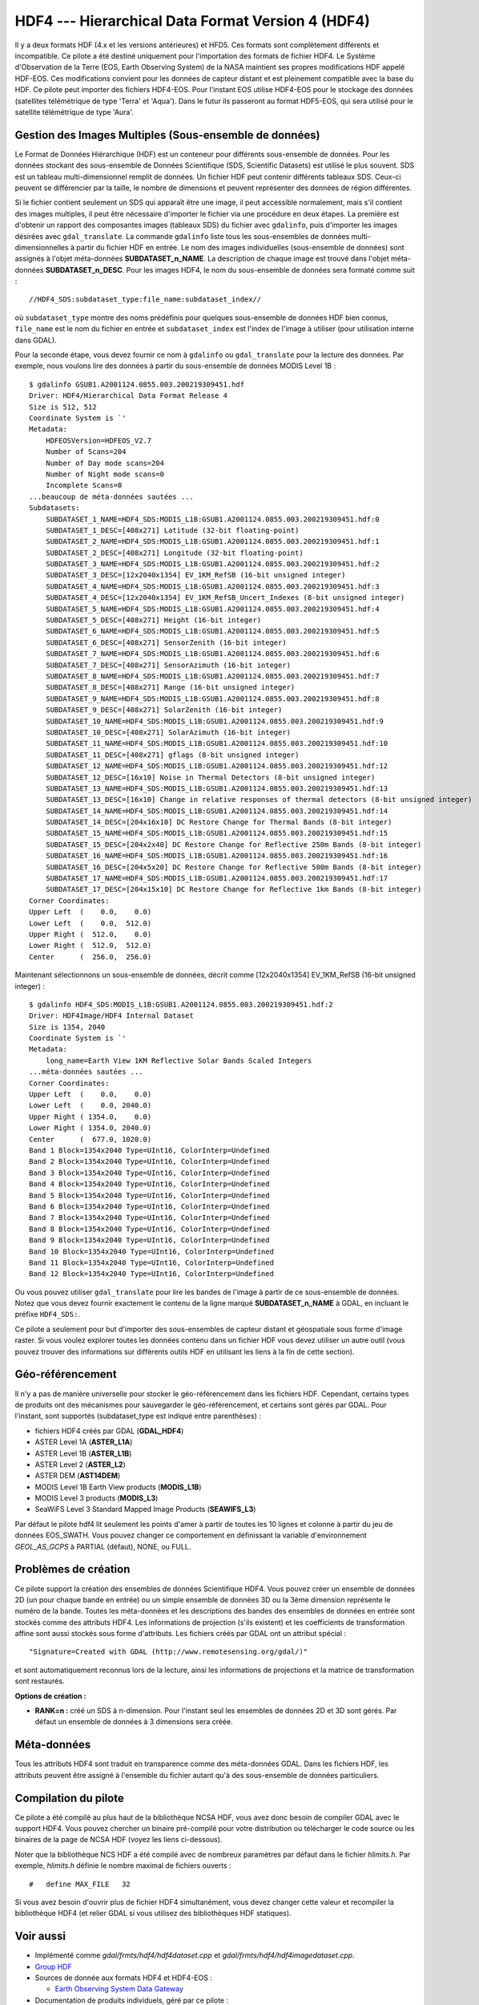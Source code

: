 .. _`gdal.gdal.formats.hdf4`:

HDF4 --- Hierarchical Data Format Version 4 (HDF4)
====================================================

Il y a deux formats HDF (4.x et les versions antérieures) et HFD5. Ces formats 
sont complètement différents et incompatible. Ce pilote a été destiné uniquement 
pour l'importation des formats de fichier HDF4. Le Système d'Observation de la 
Terre (EOS,  Earth Observing System) de la NASA maintient ses propres 
modifications HDF appelé HDF-EOS. Ces modifications convient pour les données de 
capteur distant et est pleinement compatible avec  la base du HDF. Ce pilote 
peut importer  des fichiers HDF4-EOS. Pour l'instant EOS utilise HDF4-EOS pour 
le stockage des données (satellites télémétrique de type 'Terra' et 'Aqua'). 
Dans le futur ils passeront au format HDF5-EOS, qui sera utilisé pour le 
satellite télémétrique de type 'Aura'.

Gestion des Images Multiples (Sous-ensemble de données)
--------------------------------------------------------

Le Format de Données Hiérarchique (HDF) est un conteneur pour différents 
sous-ensemble de données. Pour les données stockant des sous-ensemble de Données 
Scientifique (SDS, Scientific Datasets) est utilisé le plus souvent. SDS est un 
tableau multi-dimensionnel  remplit de données. Un fichier HDF peut contenir 
différents tableaux SDS. Ceux-ci peuvent se différencier par la taille, le 
nombre de dimensions et peuvent représenter des données de région différentes.

Si le fichier contient seulement un SDS qui apparaît être une image, il peut 
accessible normalement, mais s'il contient des images multiples, il peut être 
nécessaire d'importer le fichier via une procédure en deux étapes. La première 
est d'obtenir un rapport des composantes images (tableaux SDS) du fichier avec 
``gdalinfo``, puis d'importer les images désirées avec ``gdal_translate``. La 
commande ``gdalinfo`` liste tous les sous-ensembles de données 
multi-dimensionnelles à partir du fichier HDF en entrée. Le nom des images 
individuelles (sous-ensemble de données) sont assignés à l'objet méta-données 
**SUBDATASET_n_NAME**. La description de chaque image est trouvé dans l'objet 
méta-données **SUBDATASET_n_DESC**. Pour les images HDF4, le nom du sous-ensemble 
de données sera formaté comme suit :
::
    
    //HDF4_SDS:subdataset_type:file_name:subdataset_index//

où ``subdataset_type`` montre des noms prédéfinis pour quelques sous-ensemble 
de données HDF bien connus,  ``file_name`` est le nom du fichier en entrée et 
``subdataset_index`` est l'index de l'image à utiliser (pour utilisation interne 
dans GDAL).

Pour la seconde étape, vous devez fournir ce nom à ``gdalinfo`` ou 
``gdal_translate`` pour la lecture des données.
Par exemple, nous voulons lire des données à partir du sous-ensemble de données 
MODIS Level 1B :
::
    
    $ gdalinfo GSUB1.A2001124.0855.003.200219309451.hdf
    Driver: HDF4/Hierarchical Data Format Release 4
    Size is 512, 512
    Coordinate System is `'
    Metadata:
        HDFEOSVersion=HDFEOS_V2.7
        Number of Scans=204
        Number of Day mode scans=204
        Number of Night mode scans=0
        Incomplete Scans=0
    ...beaucoup de méta-données sautées ...
    Subdatasets:
        SUBDATASET_1_NAME=HDF4_SDS:MODIS_L1B:GSUB1.A2001124.0855.003.200219309451.hdf:0
        SUBDATASET_1_DESC=[408x271] Latitude (32-bit floating-point)
        SUBDATASET_2_NAME=HDF4_SDS:MODIS_L1B:GSUB1.A2001124.0855.003.200219309451.hdf:1
        SUBDATASET_2_DESC=[408x271] Longitude (32-bit floating-point)
        SUBDATASET_3_NAME=HDF4_SDS:MODIS_L1B:GSUB1.A2001124.0855.003.200219309451.hdf:2
        SUBDATASET_3_DESC=[12x2040x1354] EV_1KM_RefSB (16-bit unsigned integer)
        SUBDATASET_4_NAME=HDF4_SDS:MODIS_L1B:GSUB1.A2001124.0855.003.200219309451.hdf:3
        SUBDATASET_4_DESC=[12x2040x1354] EV_1KM_RefSB_Uncert_Indexes (8-bit unsigned integer)
        SUBDATASET_5_NAME=HDF4_SDS:MODIS_L1B:GSUB1.A2001124.0855.003.200219309451.hdf:4
        SUBDATASET_5_DESC=[408x271] Height (16-bit integer)
        SUBDATASET_6_NAME=HDF4_SDS:MODIS_L1B:GSUB1.A2001124.0855.003.200219309451.hdf:5
        SUBDATASET_6_DESC=[408x271] SensorZenith (16-bit integer)
        SUBDATASET_7_NAME=HDF4_SDS:MODIS_L1B:GSUB1.A2001124.0855.003.200219309451.hdf:6
        SUBDATASET_7_DESC=[408x271] SensorAzimuth (16-bit integer)
        SUBDATASET_8_NAME=HDF4_SDS:MODIS_L1B:GSUB1.A2001124.0855.003.200219309451.hdf:7
        SUBDATASET_8_DESC=[408x271] Range (16-bit unsigned integer)
        SUBDATASET_9_NAME=HDF4_SDS:MODIS_L1B:GSUB1.A2001124.0855.003.200219309451.hdf:8
        SUBDATASET_9_DESC=[408x271] SolarZenith (16-bit integer)
        SUBDATASET_10_NAME=HDF4_SDS:MODIS_L1B:GSUB1.A2001124.0855.003.200219309451.hdf:9
        SUBDATASET_10_DESC=[408x271] SolarAzimuth (16-bit integer)
        SUBDATASET_11_NAME=HDF4_SDS:MODIS_L1B:GSUB1.A2001124.0855.003.200219309451.hdf:10
        SUBDATASET_11_DESC=[408x271] gflags (8-bit unsigned integer)
        SUBDATASET_12_NAME=HDF4_SDS:MODIS_L1B:GSUB1.A2001124.0855.003.200219309451.hdf:12
        SUBDATASET_12_DESC=[16x10] Noise in Thermal Detectors (8-bit unsigned integer)
        SUBDATASET_13_NAME=HDF4_SDS:MODIS_L1B:GSUB1.A2001124.0855.003.200219309451.hdf:13
        SUBDATASET_13_DESC=[16x10] Change in relative responses of thermal detectors (8-bit unsigned integer)
        SUBDATASET_14_NAME=HDF4_SDS:MODIS_L1B:GSUB1.A2001124.0855.003.200219309451.hdf:14
        SUBDATASET_14_DESC=[204x16x10] DC Restore Change for Thermal Bands (8-bit integer)
        SUBDATASET_15_NAME=HDF4_SDS:MODIS_L1B:GSUB1.A2001124.0855.003.200219309451.hdf:15
        SUBDATASET_15_DESC=[204x2x40] DC Restore Change for Reflective 250m Bands (8-bit integer)
        SUBDATASET_16_NAME=HDF4_SDS:MODIS_L1B:GSUB1.A2001124.0855.003.200219309451.hdf:16
        SUBDATASET_16_DESC=[204x5x20] DC Restore Change for Reflective 500m Bands (8-bit integer)
        SUBDATASET_17_NAME=HDF4_SDS:MODIS_L1B:GSUB1.A2001124.0855.003.200219309451.hdf:17
        SUBDATASET_17_DESC=[204x15x10] DC Restore Change for Reflective 1km Bands (8-bit integer)
    Corner Coordinates:
    Upper Left  (    0.0,    0.0)
    Lower Left  (    0.0,  512.0)
    Upper Right (  512.0,    0.0)
    Lower Right (  512.0,  512.0)
    Center      (  256.0,  256.0)

Maintenant sélectionnons un sous-ensemble de données, décrit comme 
[12x2040x1354] EV_1KM_RefSB (16-bit unsigned integer) :
::
    
    $ gdalinfo HDF4_SDS:MODIS_L1B:GSUB1.A2001124.0855.003.200219309451.hdf:2
    Driver: HDF4Image/HDF4 Internal Dataset
    Size is 1354, 2040
    Coordinate System is `'
    Metadata:
        long_name=Earth View 1KM Reflective Solar Bands Scaled Integers
    ...méta-données sautées ...
    Corner Coordinates:
    Upper Left  (    0.0,    0.0)
    Lower Left  (    0.0, 2040.0)
    Upper Right ( 1354.0,    0.0)
    Lower Right ( 1354.0, 2040.0)
    Center      (  677.0, 1020.0)
    Band 1 Block=1354x2040 Type=UInt16, ColorInterp=Undefined
    Band 2 Block=1354x2040 Type=UInt16, ColorInterp=Undefined
    Band 3 Block=1354x2040 Type=UInt16, ColorInterp=Undefined
    Band 4 Block=1354x2040 Type=UInt16, ColorInterp=Undefined
    Band 5 Block=1354x2040 Type=UInt16, ColorInterp=Undefined
    Band 6 Block=1354x2040 Type=UInt16, ColorInterp=Undefined
    Band 7 Block=1354x2040 Type=UInt16, ColorInterp=Undefined
    Band 8 Block=1354x2040 Type=UInt16, ColorInterp=Undefined
    Band 9 Block=1354x2040 Type=UInt16, ColorInterp=Undefined
    Band 10 Block=1354x2040 Type=UInt16, ColorInterp=Undefined
    Band 11 Block=1354x2040 Type=UInt16, ColorInterp=Undefined
    Band 12 Block=1354x2040 Type=UInt16, ColorInterp=Undefined

Ou vous pouvez utiliser ``gdal_translate`` pour lire les bandes de l'image à 
partir de ce sous-ensemble de données.
Notez que vous devez fournir exactement le contenu de la ligne marqué 
**SUBDATASET_n_NAME** à GDAL, en incluant le préfixe ``HDF4_SDS:``.

Ce pilote a seulement pour but d'importer des sous-ensembles de capteur distant 
et géospatiale sous forme d'image raster. Si vous voulez explorer toutes les 
données contenu dans un fichier HDF vous devez utiliser un autre outil (vous 
pouvez trouver des informations sur différents outils HDF en utilisant les 
liens à la fin de cette section).

Géo-référencement
------------------

Il n'y a pas de manière universelle pour stocker le géo-référencement dans les 
fichiers HDF. Cependant, certains types de produits ont des mécanismes pour 
sauvegarder le géo-référencement, et certains sont gérés par GDAL. Pour 
l'instant, sont supportés (subdataset_type est indiqué entre parenthèses) :

* fichiers HDF4 créés par GDAL (**GDAL_HDF4**) 
* ASTER Level 1A (**ASTER_L1A**) 
* ASTER Level 1B (**ASTER_L1B**) 
* ASTER Level 2 (**ASTER_L2**) 
* ASTER DEM (**AST14DEM**) 
* MODIS Level 1B Earth View products (**MODIS_L1B**) 
* MODIS Level 3 products (**MODIS_L3**) 
* SeaWiFS Level 3 Standard Mapped Image Products (**SEAWIFS_L3**) 

Par défaut le pilote hdf4 lit seulement les points d'amer à partir de toutes les 
10 lignes et colonne à partir du jeu de données EOS_SWATH. Vous pouvez changer 
ce comportement en définissant la variable d'environnement *GEOL_AS_GCPS* à 
PARTIAL (défaut), NONE, ou FULL.

Problèmes de création
---------------------

Ce pilote support la création des ensembles de données Scientifique HDF4. Vous 
pouvez créer un ensemble de données 2D (un pour chaque bande en entrée) ou un 
simple ensemble de données 3D ou la 3ème dimension représente le numéro de la 
bande. Toutes les méta-données et les descriptions des bandes des ensembles de 
données en entrée sont stockés comme des attributs HDF4. Les informations de 
projection (s'ils existent) et les coefficients de transformation affine sont 
aussi stockés sous forme d'attributs. Les fichiers créés par GDAL ont un 
attribut spécial :
::
    
    "Signature=Created with GDAL (http://www.remotesensing.org/gdal/)"

et sont automatiquement reconnus lors de la lecture, ainsi les informations de 
projections et la matrice de transformation sont restaurés.

**Options de création :**

* **RANK=n :** créé un SDS à n-dimension. Pour l'instant seul les ensembles de 
  données 2D et 3D sont gérés. Par défaut un ensemble de données à 3 dimensions 
  sera créée.

Méta-données
--------------

Tous les attributs HDF4 sont traduit en transparence comme des méta-données 
GDAL. Dans les fichiers HDF, les  attributs peuvent être assigné à l'ensemble 
du fichier autant qu'à des sous-ensemble de données particuliers. 

Compilation du pilote
----------------------

Ce pilote a été compilé au plus haut de la bibliothèque NCSA HDF, vous avez donc 
besoin de compiler GDAL avec le support HDF4. Vous pouvez chercher un binaire 
pré-compilé pour votre distribution ou télécharger le code source ou les 
binaires de la page de NCSA HDF (voyez les liens ci-dessous).

Noter que la bibliothèque NCS HDF a été compilé avec de nombreux paramètres par 
défaut dans le fichier *hlimits.h*. Par exemple, *hlimits.h* définie le nombre 
maximal de fichiers ouverts :
::
    
    #   define MAX_FILE   32

Si vous avez besoin d'ouvrir plus de fichier HDF4 simultanément, vous devez 
changer cette valeur et recompiler la bibliothèque HDF4 (et relier GDAL si vous 
utilisez des bibliothèques HDF statiques).

Voir aussi
----------

* Implémenté comme *gdal/frmts/hdf4/hdf4dataset.cpp* et *gdal/frmts/hdf4/hdf4imagedataset.cpp*.
* `Group HDF <http://www.hdfgroup.org/>`_
* Sources de donnée aux formats HDF4 et HDF4-EOS : 

  * `Earth Observing System Data Gateway <http://edcimswww.cr.usgs.gov/pub/imswelcome/>`_

* Documentation de produits individuels, géré par ce pilote :

  * `Geo-Referencing ASTER L1B Data <http://edcdaac.usgs.gov/aster/ASTER_GeoRef_FINAL.pdf>`_
  * `ASTER Standard Data Product Specifications Document <http://asterweb.jpl.nasa.gov/documents/ASTERHigherLevelUserGuideVer2May01.pdf>`_
  * `MODIS Level 1B Product Information and Status <http://www.mcst.ssai.biz/mcstweb/L1B/product.html>`_
  * `MODIS Ocean User's Guide <http://modis-ocean.gsfc.nasa.gov/userguide.html>`_

.. yjacolin at free.fr, Yves Jacolin - 2011/08/098 (trunk 22813)